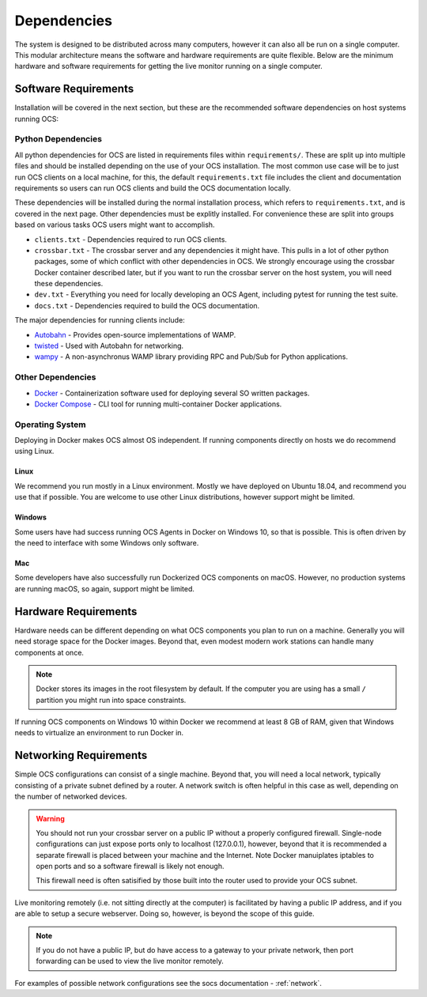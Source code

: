.. _dependencies:

Dependencies
============

The system is designed to be distributed across many computers, however it can
also all be run on a single computer. This modular architecture means the
software and hardware requirements are quite flexible. Below are the minimum
hardware and software requirements for getting the live monitor running on a
single computer.

Software Requirements
---------------------

Installation will be covered in the next section, but these are the recommended
software dependencies on host systems running OCS:

Python Dependencies
```````````````````
All python dependencies for OCS are listed in requirements files within
``requirements/``. These are split up into multiple files and should be
installed depending on the use of your OCS installation. The most common use
case will be to just run OCS clients on a local machine, for this, the default
``requirements.txt`` file includes the client and documentation requirements so
users can run OCS clients and build the OCS documentation locally.

These dependencies will be installed during the normal installation process,
which refers to ``requirements.txt``, and is covered in the next page. Other
dependencies must be explitly installed. For convenience these are split into
groups based on various tasks OCS users might want to accomplish.

* ``clients.txt`` - Dependencies required to run OCS clients.
* ``crossbar.txt`` - The crossbar server and any dependencies it might have.
  This pulls in a lot of other python packages, some of which conflict with
  other dependencies in OCS. We strongly encourage using the crossbar Docker
  container described later, but if you want to run the crossbar server on the
  host system, you will need these dependencies.
* ``dev.txt`` - Everything you need for locally developing an OCS Agent,
  including pytest for running the test suite.
* ``docs.txt`` - Dependencies required to build the OCS documentation.

The major dependencies for running clients include:

* `Autobahn`_ - Provides open-source implementations of WAMP.
* `twisted`_ - Used with Autobahn for networking.
* `wampy`_ - A non-asynchronus WAMP library providing RPC and Pub/Sub for
  Python applications.

Other Dependencies
``````````````````

* Docker_ - Containerization software used for deploying several SO written
  packages.
* `Docker Compose`_ - CLI tool for running multi-container Docker
  applications.

Operating System
````````````````
Deploying in Docker makes OCS almost OS independent. If running components
directly on hosts we do recommend using Linux.

Linux
^^^^^
We recommend you run mostly in a Linux environment. Mostly we have deployed on
Ubuntu 18.04, and recommend you use that if possible. You are welcome to use
other Linux distributions, however support might be limited.

Windows
^^^^^^^
Some users have had success running OCS Agents in Docker on Windows 10, so that
is possible. This is often driven by the need to interface with some Windows
only software.

Mac
^^^
Some developers have also successfully run Dockerized OCS components on macOS.
However, no production systems are running macOS, so again, support might be
limited.

Hardware Requirements
---------------------

Hardware needs can be different depending on what OCS components you plan to
run on a machine. Generally you will need storage space for the Docker images.
Beyond that, even modest modern work stations can handle many components at
once.

.. note::

    Docker stores its images in the root filesystem by default. If the computer
    you are using has a small ``/`` partition you might run into space
    constraints.

If running OCS components on Windows 10 within Docker we recommend at least 8
GB of RAM, given that Windows needs to virtualize an environment to run Docker
in.

Networking Requirements
-----------------------

Simple OCS configurations can consist of a single machine. Beyond that, you
will need a local network, typically consisting of a private subnet defined by
a router. A network switch is often helpful in this case as well, depending on
the number of networked devices.

.. warning::
    You should not run your crossbar server on a public IP without a properly
    configured firewall. Single-node configurations can just expose ports only to
    localhost (127.0.0.1), however, beyond that it is recommended a separate
    firewall is placed between your machine and the Internet. Note Docker
    manuiplates iptables to open ports and so a software firewall is likely not
    enough.

    This firewall need is often satisified by those built into the router used
    to provide your OCS subnet.

Live monitoring remotely (i.e. not sitting directly at the computer) is
facilitated by having a public IP address, and if you are able to setup a
secure webserver. Doing so, however, is beyond the scope of this guide.

.. note::
    If you do not have a public IP, but do have access to a gateway to
    your private network, then port forwarding can be used to view the live monitor
    remotely.

For examples of possible network configurations see the socs documentation -
:ref:`network`.

.. _Docker: https://docs.docker.com/v17.09/engine/installation/linux/docker-ce/ubuntu/
.. _Docker Compose: https://docs.docker.com/compose/install/
.. _crossbar.io: https://crossbar.io/
.. _Autobahn: https://crossbar.io/autobahn/
.. _twisted: https://twistedmatrix.com/trac/
.. _wampy: https://github.com/noisyboiler/wampy
